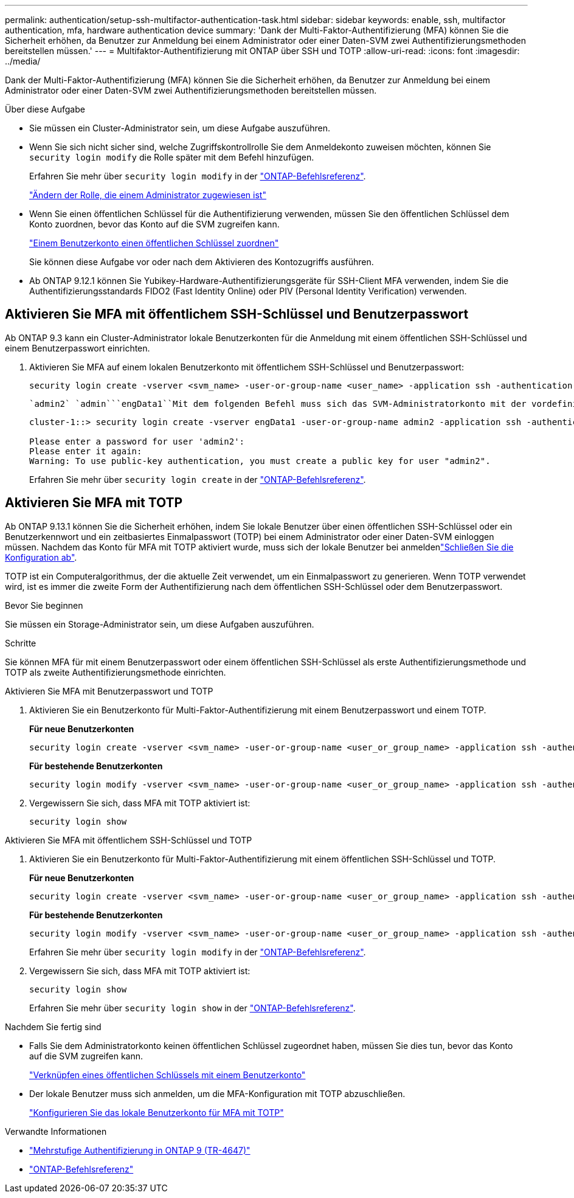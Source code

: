 ---
permalink: authentication/setup-ssh-multifactor-authentication-task.html 
sidebar: sidebar 
keywords: enable, ssh, multifactor authentication, mfa, hardware authentication device 
summary: 'Dank der Multi-Faktor-Authentifizierung (MFA) können Sie die Sicherheit erhöhen, da Benutzer zur Anmeldung bei einem Administrator oder einer Daten-SVM zwei Authentifizierungsmethoden bereitstellen müssen.' 
---
= Multifaktor-Authentifizierung mit ONTAP über SSH und TOTP
:allow-uri-read: 
:icons: font
:imagesdir: ../media/


[role="lead"]
Dank der Multi-Faktor-Authentifizierung (MFA) können Sie die Sicherheit erhöhen, da Benutzer zur Anmeldung bei einem Administrator oder einer Daten-SVM zwei Authentifizierungsmethoden bereitstellen müssen.

.Über diese Aufgabe
* Sie müssen ein Cluster-Administrator sein, um diese Aufgabe auszuführen.
* Wenn Sie sich nicht sicher sind, welche Zugriffskontrollrolle Sie dem Anmeldekonto zuweisen möchten, können Sie `security login modify` die Rolle später mit dem Befehl hinzufügen.
+
Erfahren Sie mehr über `security login modify` in der link:https://docs.netapp.com/us-en/ontap-cli/security-login-modify.html["ONTAP-Befehlsreferenz"^].

+
link:modify-role-assigned-administrator-task.html["Ändern der Rolle, die einem Administrator zugewiesen ist"]

* Wenn Sie einen öffentlichen Schlüssel für die Authentifizierung verwenden, müssen Sie den öffentlichen Schlüssel dem Konto zuordnen, bevor das Konto auf die SVM zugreifen kann.
+
link:manage-public-key-authentication-concept.html["Einem Benutzerkonto einen öffentlichen Schlüssel zuordnen"]

+
Sie können diese Aufgabe vor oder nach dem Aktivieren des Kontozugriffs ausführen.

* Ab ONTAP 9.12.1 können Sie Yubikey-Hardware-Authentifizierungsgeräte für SSH-Client MFA verwenden, indem Sie die Authentifizierungsstandards FIDO2 (Fast Identity Online) oder PIV (Personal Identity Verification) verwenden.




== Aktivieren Sie MFA mit öffentlichem SSH-Schlüssel und Benutzerpasswort

Ab ONTAP 9.3 kann ein Cluster-Administrator lokale Benutzerkonten für die Anmeldung mit einem öffentlichen SSH-Schlüssel und einem Benutzerpasswort einrichten.

. Aktivieren Sie MFA auf einem lokalen Benutzerkonto mit öffentlichem SSH-Schlüssel und Benutzerpasswort:
+
[source, cli]
----
security login create -vserver <svm_name> -user-or-group-name <user_name> -application ssh -authentication-method <password|publickey> -role admin -second-authentication-method <password|publickey>
----
+
 `admin2` `admin```engData1``Mit dem folgenden Befehl muss sich das SVM-Administratorkonto mit der vordefinierten Rolle mit einem öffentlichen SSH-Schlüssel und einem Benutzerpasswort bei der SVM anmelden:

+
[listing]
----
cluster-1::> security login create -vserver engData1 -user-or-group-name admin2 -application ssh -authentication-method publickey -role admin -second-authentication-method password

Please enter a password for user 'admin2':
Please enter it again:
Warning: To use public-key authentication, you must create a public key for user "admin2".
----
+
Erfahren Sie mehr über `security login create` in der link:https://docs.netapp.com/us-en/ontap-cli/security-login-create.html["ONTAP-Befehlsreferenz"^].





== Aktivieren Sie MFA mit TOTP

Ab ONTAP 9.13.1 können Sie die Sicherheit erhöhen, indem Sie lokale Benutzer über einen öffentlichen SSH-Schlüssel oder ein Benutzerkennwort und ein zeitbasiertes Einmalpasswort (TOTP) bei einem Administrator oder einer Daten-SVM einloggen müssen. Nachdem das Konto für MFA mit TOTP aktiviert wurde, muss sich der lokale Benutzer bei anmeldenlink:configure-local-account-mfa-totp-task.html["Schließen Sie die Konfiguration ab"].

TOTP ist ein Computeralgorithmus, der die aktuelle Zeit verwendet, um ein Einmalpasswort zu generieren. Wenn TOTP verwendet wird, ist es immer die zweite Form der Authentifizierung nach dem öffentlichen SSH-Schlüssel oder dem Benutzerpasswort.

.Bevor Sie beginnen
Sie müssen ein Storage-Administrator sein, um diese Aufgaben auszuführen.

.Schritte
Sie können MFA für mit einem Benutzerpasswort oder einem öffentlichen SSH-Schlüssel als erste Authentifizierungsmethode und TOTP als zweite Authentifizierungsmethode einrichten.

[role="tabbed-block"]
====
.Aktivieren Sie MFA mit Benutzerpasswort und TOTP
--
. Aktivieren Sie ein Benutzerkonto für Multi-Faktor-Authentifizierung mit einem Benutzerpasswort und einem TOTP.
+
*Für neue Benutzerkonten*

+
[source, cli]
----
security login create -vserver <svm_name> -user-or-group-name <user_or_group_name> -application ssh -authentication-method password -second-authentication-method totp -role <role> -comment <comment>
----
+
*Für bestehende Benutzerkonten*

+
[source, cli]
----
security login modify -vserver <svm_name> -user-or-group-name <user_or_group_name> -application ssh -authentication-method password -second-authentication-method totp -role <role> -comment <comment>
----
. Vergewissern Sie sich, dass MFA mit TOTP aktiviert ist:
+
[listing]
----
security login show
----


--
.Aktivieren Sie MFA mit öffentlichem SSH-Schlüssel und TOTP
--
. Aktivieren Sie ein Benutzerkonto für Multi-Faktor-Authentifizierung mit einem öffentlichen SSH-Schlüssel und TOTP.
+
*Für neue Benutzerkonten*

+
[source, cli]
----
security login create -vserver <svm_name> -user-or-group-name <user_or_group_name> -application ssh -authentication-method publickey -second-authentication-method totp -role <role> -comment <comment>
----
+
*Für bestehende Benutzerkonten*

+
[source, cli]
----
security login modify -vserver <svm_name> -user-or-group-name <user_or_group_name> -application ssh -authentication-method publickey -second-authentication-method totp -role <role> -comment <comment>
----
+
Erfahren Sie mehr über `security login modify` in der link:https://docs.netapp.com/us-en/ontap-cli/security-login-modify.html["ONTAP-Befehlsreferenz"^].

. Vergewissern Sie sich, dass MFA mit TOTP aktiviert ist:
+
[listing]
----
security login show
----
+
Erfahren Sie mehr über `security login show` in der link:https://docs.netapp.com/us-en/ontap-cli/security-login-show.html["ONTAP-Befehlsreferenz"^].



--
====
.Nachdem Sie fertig sind
* Falls Sie dem Administratorkonto keinen öffentlichen Schlüssel zugeordnet haben, müssen Sie dies tun, bevor das Konto auf die SVM zugreifen kann.
+
link:manage-public-key-authentication-concept.html["Verknüpfen eines öffentlichen Schlüssels mit einem Benutzerkonto"]

* Der lokale Benutzer muss sich anmelden, um die MFA-Konfiguration mit TOTP abzuschließen.
+
link:configure-local-account-mfa-totp-task.html["Konfigurieren Sie das lokale Benutzerkonto für MFA mit TOTP"]



.Verwandte Informationen
* link:https://www.netapp.com/pdf.html?item=/media/17055-tr4647pdf.pdf["Mehrstufige Authentifizierung in ONTAP 9 (TR-4647)"^]
* link:https://docs.netapp.com/us-en/ontap-cli/["ONTAP-Befehlsreferenz"^]

